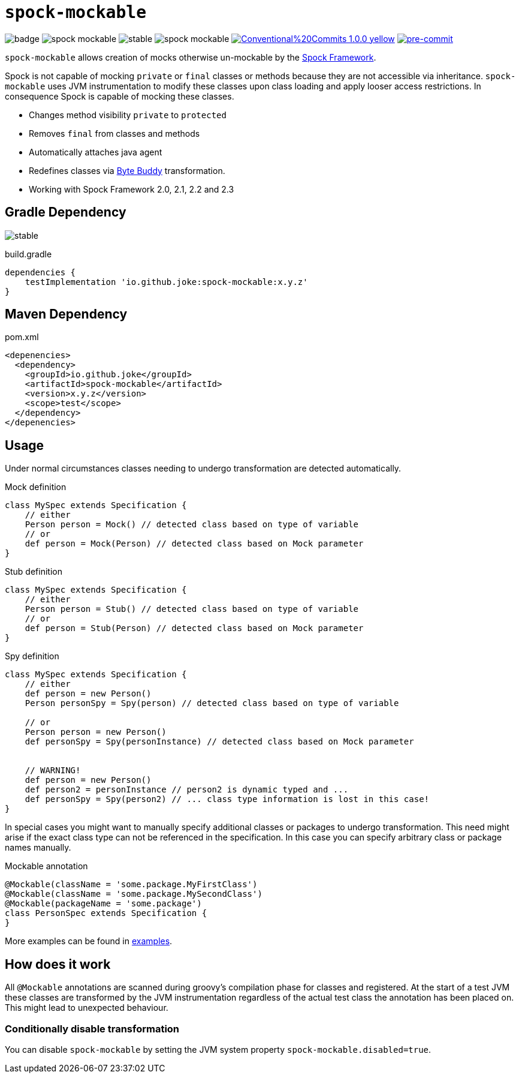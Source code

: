 = `spock-mockable`

:icons: font

image:https://github.com/joke/spock-mockable/workflows/build/badge.svg?branch=main[]
image:https://badgen.net/github/license/joke/spock-mockable[]
image:https://badgen.net/github/release/joke/spock-mockable/stable[]
image:https://badgen.net/github/dependabot/joke/spock-mockable[]
image:https://img.shields.io/badge/Conventional%20Commits-1.0.0-yellow.svg[link=https://conventionalcommits.org]
image:https://img.shields.io/badge/pre--commit-enabled-brightgreen?logo=pre-commit[pre-commit, link=https://github.com/pre-commit/pre-commit]

`spock-mockable` allows creation of mocks otherwise un-mockable by the http://spockframework.org/[Spock Framework].

Spock is not capable of mocking `private` or `final` classes or methods
because they are not accessible via inheritance. `spock-mockable` uses JVM instrumentation to
modify these classes upon class loading and apply looser access restrictions.
In consequence Spock is capable of mocking these classes.

* Changes method visibility `private` to `protected`
* Removes `final` from classes and methods
* Automatically attaches java agent
* Redefines classes via https://bytebuddy.net/[Byte Buddy] transformation.
* Working with Spock Framework 2.0, 2.1, 2.2 and 2.3

== Gradle Dependency

image:https://badgen.net/github/release/joke/spock-mockable/stable[]

.build.gradle
[source,groovy]
----
dependencies {
    testImplementation 'io.github.joke:spock-mockable:x.y.z'
}
----

== Maven Dependency

.pom.xml
[source,xml]
----
<depenencies>
  <dependency>
    <groupId>io.github.joke</groupId>
    <artifactId>spock-mockable</artifactId>
    <version>x.y.z</version>
    <scope>test</scope>
  </dependency>
</depenencies>
----

== Usage

Under normal circumstances classes needing to undergo transformation are detected automatically.

.Mock definition
[source,groovy]
----
class MySpec extends Specification {
    // either
    Person person = Mock() // detected class based on type of variable
    // or
    def person = Mock(Person) // detected class based on Mock parameter
}
----

.Stub definition
[source,groovy]
----
class MySpec extends Specification {
    // either
    Person person = Stub() // detected class based on type of variable
    // or
    def person = Stub(Person) // detected class based on Mock parameter
}
----

.Spy definition
[source,groovy]
----
class MySpec extends Specification {
    // either
    def person = new Person()
    Person personSpy = Spy(person) // detected class based on type of variable

    // or
    Person person = new Person()
    def personSpy = Spy(personInstance) // detected class based on Mock parameter


    // WARNING!
    def person = new Person()
    def person2 = personInstance // person2 is dynamic typed and ...
    def personSpy = Spy(person2) // ... class type information is lost in this case!
}
----

In special cases you might want to manually specify additional classes or packages to undergo transformation. This need might arise if the exact class type can not be referenced in the specification. In this case you can specify arbitrary class or package names manually.

.Mockable annotation
[source,groovy]
----
@Mockable(className = 'some.package.MyFirstClass')
@Mockable(className = 'some.package.MySecondClass')
@Mockable(packageName = 'some.package')
class PersonSpec extends Specification {
}
----

More examples can be found in link:examples[].

== How does it work

All `@Mockable` annotations are scanned during groovy's compilation phase for classes and registered.
At the start of a test JVM these classes are transformed by the JVM instrumentation
regardless of the actual test class the annotation has been placed on. This might lead to unexpected behaviour.

=== Conditionally disable transformation

You can disable `spock-mockable` by setting the JVM system property `spock-mockable.disabled=true`.
